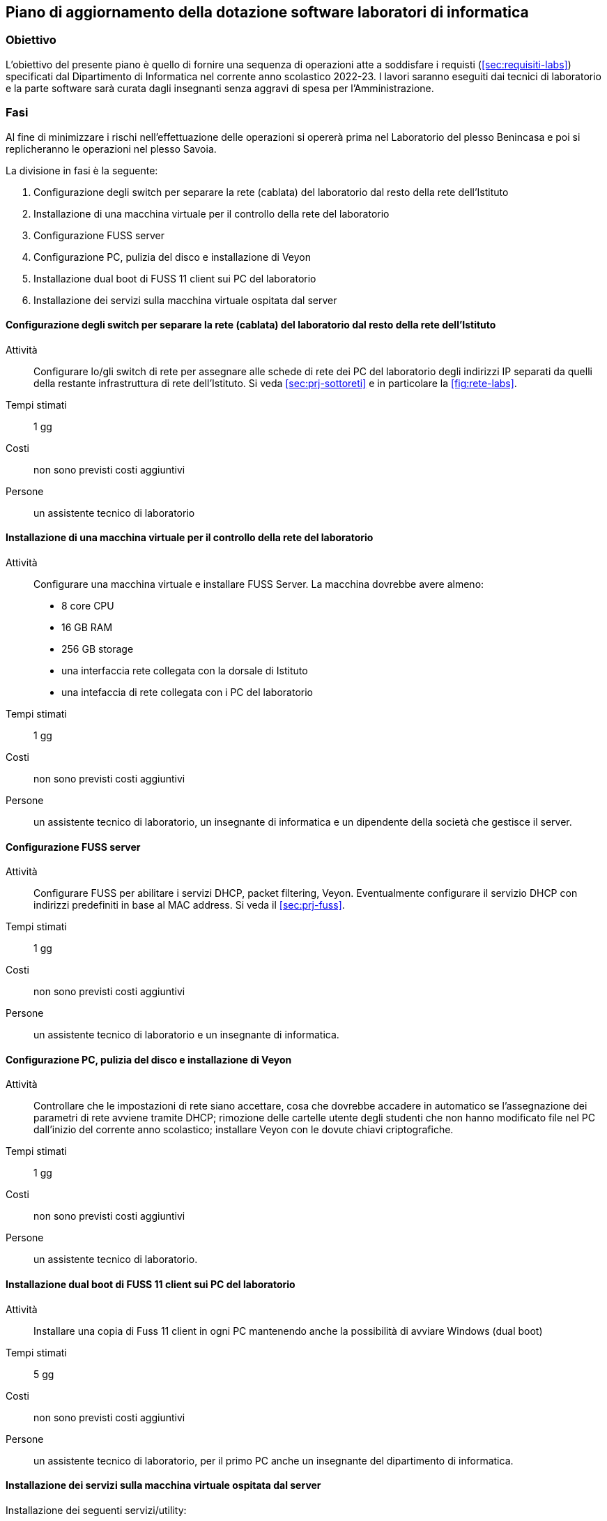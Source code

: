 [[sec:aggiornamento-labs]]
== Piano di aggiornamento della dotazione software laboratori di informatica

=== Obiettivo

L'obiettivo del presente piano è quello di fornire una sequenza di operazioni atte a soddisfare i requisti (<<sec:requisiti-labs>>) specificati dal Dipartimento di Informatica nel corrente anno scolastico 2022-23.
I lavori saranno eseguiti dai tecnici di laboratorio e la parte software sarà curata dagli insegnanti senza aggravi di spesa per l'Amministrazione.

=== Fasi

Al fine di minimizzare i rischi nell'effettuazione delle operazioni si opererà prima nel Laboratorio del plesso Benincasa e poi si replicheranno le operazioni nel plesso Savoia.

La divisione in fasi è la seguente:

. Configurazione degli switch per separare la rete (cablata) del laboratorio dal resto della rete dell'Istituto
. Installazione di una macchina virtuale per il controllo della rete del laboratorio
. Configurazione FUSS server
. Configurazione PC, pulizia del disco e installazione di Veyon
. Installazione dual boot di FUSS 11 client sui PC del laboratorio
. Installazione dei servizi sulla macchina virtuale ospitata dal server

==== Configurazione degli switch per separare la rete (cablata) del laboratorio dal resto della rete dell'Istituto

Attività::
Configurare lo/gli switch di rete per assegnare alle schede di rete dei PC del laboratorio degli indirizzi IP separati da quelli della restante infrastruttura di rete dell'Istituto. Si veda <<sec:prj-sottoreti>> e in particolare la <<fig:rete-labs>>.
Tempi stimati:: 1 gg
Costi:: non sono previsti costi aggiuntivi
Persone:: un assistente tecnico di laboratorio

==== Installazione di una macchina virtuale per il controllo della rete del laboratorio

Attività::
Configurare una macchina virtuale e installare FUSS Server. La macchina dovrebbe avere almeno:
* 8 core CPU
* 16 GB RAM
* 256 GB storage
* una interfaccia rete collegata con la dorsale di Istituto
* una intefaccia di rete collegata con i PC del laboratorio
Tempi stimati:: 1 gg
Costi:: non sono previsti costi aggiuntivi
Persone:: un assistente tecnico di laboratorio, un insegnante di informatica e un dipendente della società che gestisce il server.

==== Configurazione FUSS server

Attività::
Configurare FUSS per abilitare i servizi DHCP, packet filtering, Veyon. Eventualmente configurare il servizio DHCP con indirizzi predefiniti in base al MAC address. Si veda il <<sec:prj-fuss>>.
Tempi stimati:: 1 gg
Costi:: non sono previsti costi aggiuntivi
Persone:: un assistente tecnico di laboratorio e un insegnante di informatica.

==== Configurazione PC, pulizia del disco e installazione di Veyon

Attività::
Controllare che le impostazioni di rete siano accettare, cosa che dovrebbe accadere in automatico se l'assegnazione dei parametri di rete avviene tramite DHCP; rimozione delle cartelle utente degli studenti che non hanno modificato file nel PC dall'inizio del corrente anno scolastico; installare Veyon con le dovute chiavi criptografiche.
Tempi stimati:: 1 gg
Costi:: non sono previsti costi aggiuntivi
Persone:: un assistente tecnico di laboratorio.


==== Installazione dual boot di FUSS 11 client sui PC del laboratorio

Attività:: Installare una copia di Fuss 11 client in ogni PC mantenendo anche la possibilità di avviare Windows (dual boot)
Tempi stimati:: 5 gg
Costi:: non sono previsti costi aggiuntivi
Persone:: un assistente tecnico di laboratorio, per il primo PC anche un insegnante del dipartimento di informatica.

==== Installazione dei servizi sulla macchina virtuale ospitata dal server

Installazione dei seguenti servizi/utility:

. https://cms.readthedocs.io/en/[Correttore per Olimpiadi di Informatica]
.. https://www.postgresql.org/[Postgres]
. https://jupyter.org/[Jupyter]
.. https://github.com/jupyter-xeus/xeus-cling[Interprete C++]
.. https://octave.org/[Octave]
.. https://www.r-project.org/[R]
.. https://github.com/Calysto/calysto_scheme[Scheme]

Installazione dei pacchetti per la Cyber Sicurezza
. https://training.olicyber.it/training/environment[Setup ambiente di lavoro] del portale di allenamento del Cybersecuity National Laboratory

Attività:: Installare i pacchetti selezionati dal dipartimento di informatica (<<sec:req-software>>)
Tempi stimati:: 5 gg
Costi:: non sono previsti costi aggiuntivi
Persone:: un insegnante del dipartimento di informatica.


[[fig:gantt]]
.Piano di aggiornamento
[mermaid, target="piano-di-lavoro", format="svg"]   
....
gantt
    dateFormat  YYYY-MM-DD
    title       Adding GANTT diagram functionality to mermaid
    excludes    weekends
    %% (`excludes` accepts specific dates in YYYY-MM-DD format, days of the week ("sunday") or "weekends", but not the word "weekdays".)

    section A section
    Completed task            :done,    des1, 2014-01-06,2014-01-08
    Active task               :active,  des2, 2014-01-09, 3d
    Future task               :         des3, after des2, 5d
    Future task2              :         des4, after des3, 5d

    section Critical tasks
    Completed task in the critical line :crit, done, 2014-01-06,24h
    Implement parser and jison          :crit, done, after des1, 2d
    Create tests for parser             :crit, active, 3d
    Future task in critical line        :crit, 5d
    Create tests for renderer           :2d
    Add to mermaid                      :1d
    Functionality added                 :milestone, 2014-01-25, 0d

    section Documentation
    Describe gantt syntax               :active, a1, after des1, 3d
    Add gantt diagram to demo page      :after a1  , 20h
    Add another diagram to demo page    :doc1, after a1  , 48h

    section Last section
    Describe gantt syntax               :after doc1, 3d
    Add gantt diagram to demo page      :20h
    Add another diagram to demo page    :48h
....